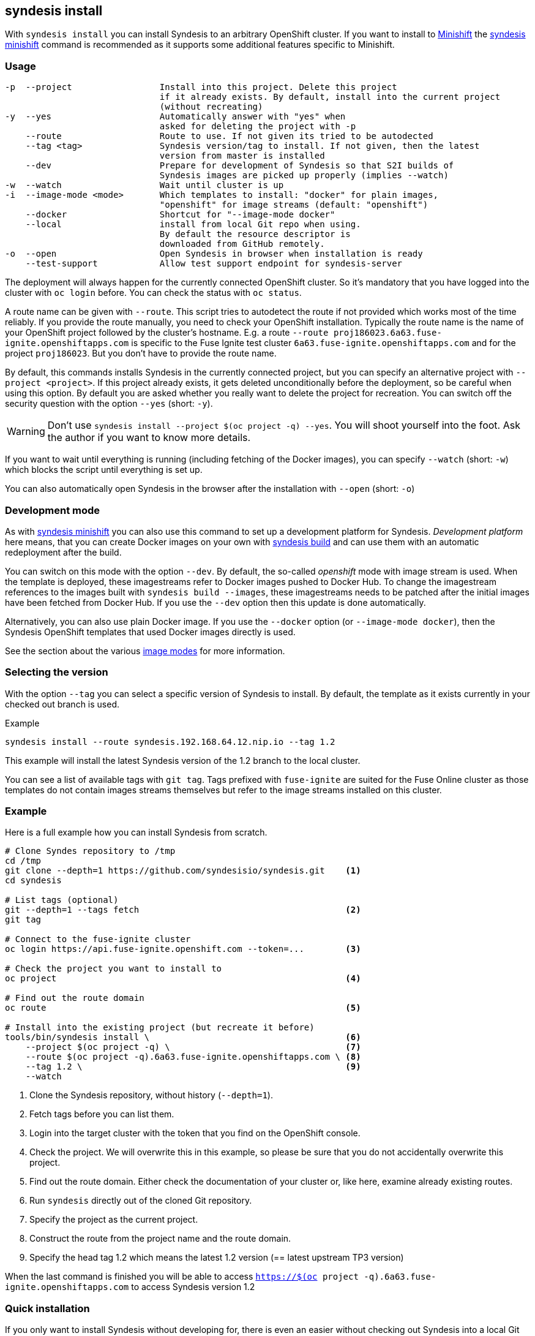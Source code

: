 
[[syndesis-install]]
## syndesis install

With `syndesis install` you can install Syndesis to an arbitrary OpenShift cluster.
If you want to install to https://www.openshift.org/minishift/[Minishift] the <<syndesis-minishift,syndesis minishift>> command is recommended as it supports some additional features specific to Minishift.

[[syndesis-install-usage]]
### Usage

[source,indent=0,subs="verbatim,quotes"]
----
-p  --project                 Install into this project. Delete this project
                              if it already exists. By default, install into the current project
                              (without recreating)
-y  --yes                     Automatically answer with "yes" when
                              asked for deleting the project with -p
    --route                   Route to use. If not given its tried to be autodected
    --tag <tag>               Syndesis version/tag to install. If not given, then the latest
                              version from master is installed
    --dev                     Prepare for development of Syndesis so that S2I builds of
                              Syndesis images are picked up properly (implies --watch)
-w  --watch                   Wait until cluster is up
-i  --image-mode <mode>       Which templates to install: "docker" for plain images,
                              "openshift" for image streams (default: "openshift")
    --docker                  Shortcut for "--image-mode docker"
    --local                   install from local Git repo when using.
                              By default the resource descriptor is
                              downloaded from GitHub remotely.
-o  --open                    Open Syndesis in browser when installation is ready
    --test-support            Allow test support endpoint for syndesis-server
----

The deployment will always happen for the currently connected OpenShift cluster.
So it's mandatory that you have logged into the cluster with `oc login` before.
You can check the status with `oc status`.

A route name can be given with `--route`.
This script tries to autodetect the route if not provided which works most of the time reliably.
If you provide the route manually, you need to check your OpenShift installation.
Typically the route name is the name of your OpenShift project followed by the cluster's hostname.
E.g. a route `--route proj186023.6a63.fuse-ignite.openshiftapps.com` is specific to the Fuse Ignite test cluster `6a63.fuse-ignite.openshiftapps.com` and for the project `proj186023`.
But you don't have to provide the route name.

By default, this commands installs Syndesis in the currently connected project, but you can specify an alternative project with `--project <project>`.
If this project already exists, it gets deleted unconditionally before the deployment, so be careful when using this option.
By default you are asked whether you really want to delete the project for recreation.
You can switch off the security question with the option `--yes` (short: `-y`).

WARNING: Don't use `syndesis install --project $(oc project -q) --yes`. You will shoot yourself into the foot. Ask the author if you want to know more details.

If you want to wait until everything is running (including fetching of the Docker images), you can specify `--watch` (short: `-w`) which blocks the script until everything is set up.

You can also automatically open Syndesis in the browser after the installation with `--open` (short: `-o`)

### Development mode

As with <<syndesis-minishift,syndesis minishift>> you can also use this command to set up a development platform for Syndesis.
_Development platform_ here means, that you can create Docker images on your own with <<syndesis-build,syndesis build>> and can use them with an automatic redeployment after the build.

You can switch on this mode with the option `--dev`.
By default, the so-called _openshift_ mode with image stream is used.
When the template is deployed, these imagestreams refer to Docker images pushed to Docker Hub.
To change the imagestream references to the images built with `syndesis build --images`, these imagestreams needs to be patched after the initial images have been fetched from Docker Hub.
If you use the `--dev` option then this update is done automatically.

Alternatively, you can also use plain Docker image. If you use the `--docker` option (or `--image-mode docker`), then the Syndesis OpenShift templates that used Docker images directly is used.

See the section about the various <<syndesis-build-image,image modes>> for more information.

### Selecting the version

With the option `--tag` you can select a specific version of Syndesis to install.
By default, the template as it exists currently in your checked out branch is used.

.Example
[source,bash,indent=0,subs="verbatim,quotes"]
----
syndesis install --route syndesis.192.168.64.12.nip.io --tag 1.2
----

This example will install the latest Syndesis version of the 1.2 branch to the local cluster.

You can see a list of available tags with `git tag`.
Tags prefixed with `fuse-ignite` are suited for the Fuse Online cluster as those templates do not contain images streams themselves but refer to the image streams installed on this cluster.

### Example

Here is a full example how you can install Syndesis from scratch.

[source,bash,indent=0,subs="verbatim,quotes"]
----
# Clone Syndes repository to /tmp
cd /tmp
git clone --depth=1 https://github.com/syndesisio/syndesis.git    <1>
cd syndesis

# List tags (optional)
git --depth=1 --tags fetch                                        <2>
git tag

# Connect to the fuse-ignite cluster
oc login https://api.fuse-ignite.openshift.com --token=...        <3>

# Check the project you want to install to
oc project                                                        <4>

# Find out the route domain
oc route                                                          <5>

# Install into the existing project (but recreate it before)
tools/bin/syndesis install \                                      <6>
    --project $(oc project -q) \                                  <7>
    --route $(oc project -q).6a63.fuse-ignite.openshiftapps.com \ <8>
    --tag 1.2 \                                                   <9>
    --watch
----
<1> Clone the Syndesis repository, without history (`--depth=1`).
<2> Fetch tags before you can list them.
<3> Login into the target cluster with the token that you find on the OpenShift console.
<4> Check the project. We will overwrite this in this example, so please be sure that you do not accidentally overwrite this project.
<5> Find out the route domain. Either check the documentation of your cluster or, like here, examine already existing routes.
<6> Run `syndesis` directly out of the cloned Git repository.
<7> Specify the project as the current project.
<8> Construct the route from the project name and the route domain.
<9> Specify the head tag 1.2 which means the latest 1.2 version (== latest upstream TP3 version)

When the last command is finished you will be able to access `https://$(oc project -q).6a63.fuse-ignite.openshiftapps.com` to access Syndesis version 1.2

### Quick installation

If you only want to install Syndesis without developing for, there is even an easier without checking out Syndesis into a local Git repository.

You can directly use the standalone installation script https://raw.githubusercontent.com/syndesisio/syndesis/master/tools/bin/install-syndesis[syndesis-install] for installing Syndesis.
Just download this https://raw.githubusercontent.com/syndesisio/syndesis/master/tools/bin/install-syndesis[script], save it as "syndesis-install" and then call it with

[source,bash,indent=0,subs="verbatim,quotes"]
----
bash install-syndesis --route $(oc project -q).6a63.fuse-ignite.openshiftapps.com --open
----

Or, if you feel fancy (and trust us), then you can directly install the latest version of Syndesis by deleting and recreating the current project with a single line:

[source,bash,indent=0,subs="verbatim,quotes"]
----
bash <(curl -sL https://bit.ly/syndesis-install) -p $(oc project -q) -r $(oc project -q).6a63.fuse-ignite.openshiftapps.com -o
----

All you need is to have `bash`, `curl` and `oc` installed and you need to be connected to an OpenShift cluster.

Use `install-syndesis --help` for a list of options (which is a subset of `syndesis install` described above)
